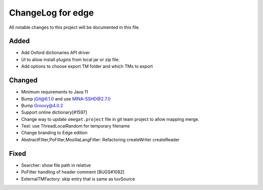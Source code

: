 ==================
ChangeLog for edge
==================

All notable changes to this project will be documented in this file.


Added
-----

- Add Oxford dictionaries API driver
- UI to allow install plugins from local jar or zip file.
- Add options to choose export TM folder and which TMs to export

Changed
-------

- Minimum requirements to Java 11
- Bump jGit@6.1.0 and use MINA-SSHD@2.7.0
- Bump Groovy@4.0.2
- Support online dictionary[#1597]
- Change way to update ``omegat.project`` file in git team project to allow mapping merge.
- Test: use ThreadLocalRandom for temporary filename
- Change branding to Edge edition
- AbstractFilter,PoFilter,MozillaLangFilter: Refactoring createWriter createReader

Fixed
-----

- Searcher: show file path in relative
- PoFilter handling of header comment [BUGS#1082]
- ExternalTMFactory: skip entry that is same as tuvSource
